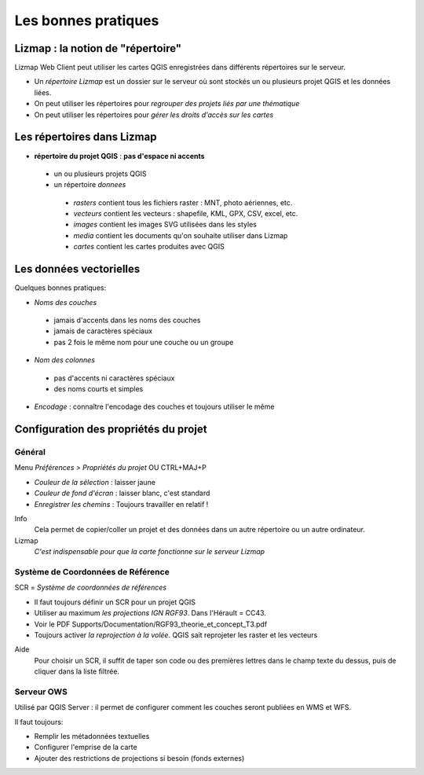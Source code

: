 ===============================================================
Les bonnes pratiques
===============================================================

Lizmap : la notion de "répertoire"
===============================================================

Lizmap Web Client peut utiliser les cartes QGIS enregistrées dans différents répertoires sur le serveur.

* Un *répertoire Lizmap* est un dossier sur le serveur où sont stockés un ou plusieurs projet QGIS et les données liées.
* On peut utiliser les répertoires pour *regrouper des projets liés par une thématique*
* On peut utiliser les répertoires pour *gérer les droits d'accès sur les cartes*


Les répertoires dans Lizmap
===============================================================

* **répertoire du projet QGIS** : **pas d'espace ni accents**

 * un ou plusieurs projets QGIS
 * un répertoire *donnees*

  * *rasters* contient tous les fichiers raster : MNT, photo aériennes, etc.
  * *vecteurs* contient les vecteurs : shapefile, KML, GPX, CSV, excel, etc.
  * *images* contient les images SVG utilisées dans les styles
  * *media* contient les documents qu'on souhaite utiliser dans Lizmap
  * *cartes* contient les cartes produites avec QGIS

Les données vectorielles
===============================================================

Quelques bonnes pratiques:

* *Noms des couches*

 - jamais d'accents dans les noms des couches
 - jamais de caractères spéciaux
 - pas 2 fois le même nom pour une couche ou un groupe

* *Nom des colonnes*

 - pas d'accents ni caractères spéciaux
 - des noms courts et simples
 
* *Encodage* : connaître l'encodage des couches et toujours utiliser le même


Configuration des propriétés du projet
===============================================================

Général
----------------------------------------------------

Menu *Préférences > Propriétés du projet* OU CTRL+MAJ+P

* *Couleur de la sélection* : laisser jaune
* *Couleur de fond d'écran* : laisser blanc, c'est standard
* *Enregistrer les chemins* : Toujours travailler en relatif !

Info
  Cela permet de copier/coller un projet et des données dans un autre répertoire ou un autre ordinateur.
Lizmap
  *C'est indispensable pour que la carte fonctionne sur le serveur Lizmap*


Système de Coordonnées de Référence
----------------------------------------------------

SCR = *Système de coordonnées de références*

* Il faut toujours définir un SCR pour un projet QGIS
* Utiliser au maximum *les projections IGN RGF93*. Dans l'Hérault = CC43.
* Voir le PDF Supports/Documentation/RGF93_theorie_et_concept_T3.pdf
* Toujours activer *la reprojection à la volée*. QGIS sait reprojeter les raster et les vecteurs

Aide
  Pour choisir un SCR, il suffit de taper son code ou des premières lettres dans le champ texte du dessus, puis de cliquer dans la liste filtrée.


Serveur OWS
-------------------------------------------------------

Utilisé par QGIS Server : il permet de configurer comment les couches seront publiées en WMS et WFS.

Il faut toujours:

* Remplir les métadonnées textuelles
* Configurer l'emprise de la carte
* Ajouter des restrictions de projections si besoin (fonds externes)
